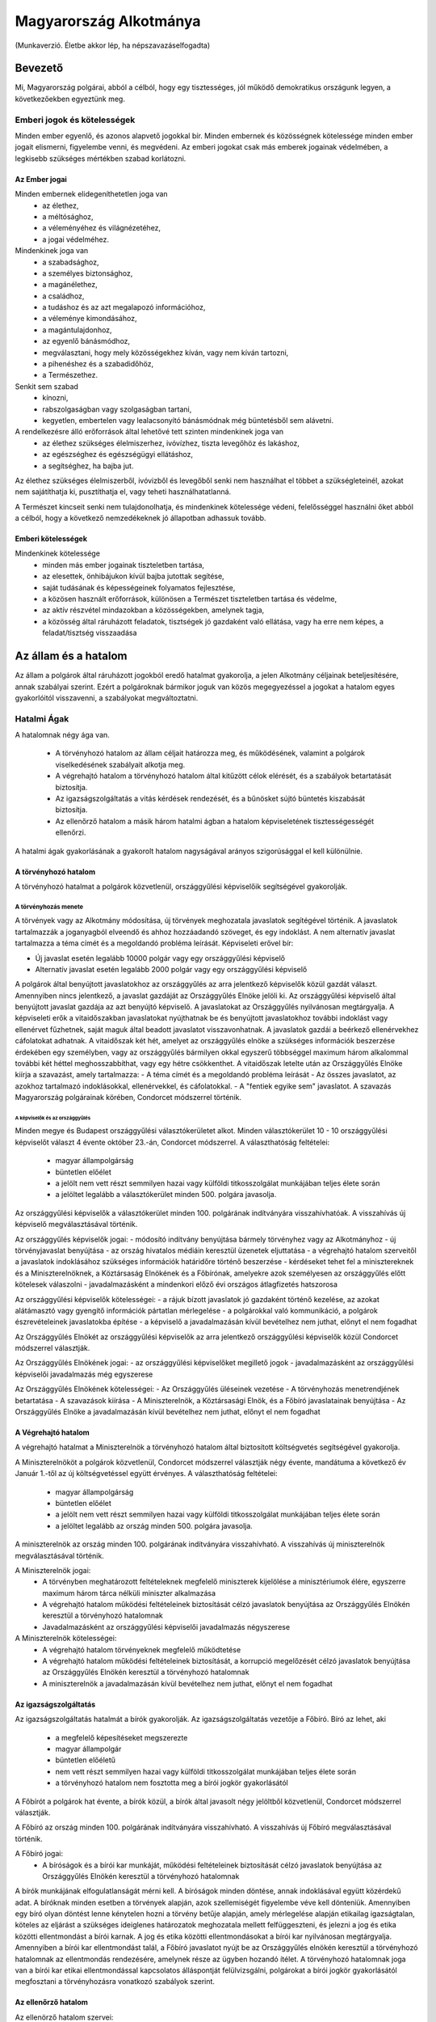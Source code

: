 =======================
Magyarország Alkotmánya
=======================

(Munkaverzió. Életbe akkor lép, ha népszavazáselfogadta)

--------
Bevezető
--------

Mi, Magyarország polgárai, abból a célból, hogy egy tisztességes, jól működő demokratikus országunk legyen, a következőekben egyeztünk meg.  

Emberi jogok és kötelességek
============================

Minden ember egyenlő, és azonos alapvető jogokkal bír.
Minden embernek és közösségnek kötelessége minden ember jogait elismerni, figyelembe venni, és megvédeni.
Az emberi jogokat csak más emberek jogainak védelmében, a legkisebb szükséges mértékben szabad korlátozni.

Az Ember jogai
--------------

Minden embernek elidegeníthetetlen joga van
 - az élethez,
 - a méltósághoz,
 - a véleményéhez és világnézetéhez,
 - a jogai védelméhez.

Mindenkinek joga van
 - a szabadsághoz,
 - a személyes biztonsághoz,
 - a magánélethez, 
 - a családhoz,
 - a tudáshoz és az azt megalapozó információhoz,
 - a véleménye kimondásához,
 - a magántulajdonhoz,
 - az egyenlő bánásmódhoz,
 - megválasztani, hogy mely közösségekhez kíván, vagy nem kíván tartozni,
 - a pihenéshez és a szabadidőhöz,
 - a Természethez.

Senkit sem szabad
 - kínozni,
 - rabszolgaságban vagy szolgaságban tartani,
 - kegyetlen, embertelen vagy lealacsonyító bánásmódnak még büntetésből sem alávetni.

A rendelkezésre álló erőforrások által lehetővé tett szinten mindenkinek joga van
 - az élethez szükséges élelmiszerhez, ivóvízhez, tiszta levegőhöz és lakáshoz,
 - az egészséghez és egészségügyi ellátáshoz,
 - a segítséghez, ha bajba jut.

Az élethez szükséges élelmiszerből, ivóvizből és levegőből senki nem használhat el többet a szükségleteinél, azokat nem sajátíthatja ki, pusztíthatja el, vagy teheti használhatatlanná.

A Természet kincseit senki nem tulajdonolhatja, és mindenkinek kötelessége védeni, felelősséggel használni őket abból a célból, hogy a következő nemzedékeknek jó állapotban adhassuk tovább.

Emberi kötelességek
-------------------

Mindenkinek kötelessége
 - minden más ember jogainak tiszteletben tartása,
 - az elesettek, önhibájukon kívül bajba jutottak segítése,
 - saját tudásának és képességeinek folyamatos fejlesztése,
 - a közösen használt erőforrások, különösen a Természet tiszteletben tartása és védelme,
 - az aktív részvétel mindazokban a közösségekben, amelynek tagja,
 - a közösség által ráruházott feladatok, tisztségek jó gazdaként való ellátása, vagy ha erre nem képes, a feladat/tisztség visszaadása

---------------------
Az állam és a hatalom
---------------------

Az állam a polgárok által ráruházott jogokból eredő hatalmat gyakorolja, a jelen Alkotmány céljainak beteljesítésére, annak szabályai szerint.
Ezért a polgároknak bármikor joguk van közös megegyezéssel a jogokat a hatalom egyes gyakorlóitól visszavenni, a szabályokat megváltoztatni.

Hatalmi Ágak
============

A hatalomnak négy ága van.

 - A törvényhozó hatalom az állam céljait határozza meg, és működésének, valamint a polgárok viselkedésének szabályait alkotja meg.
 - A végrehajtó hatalom a törvényhozó hatalom által kitűzött célok elérését, és a szabályok betartatását biztosítja.
 - Az igazságszolgáltatás a vitás kérdések rendezését, és a bűnösket sújtó büntetés kiszabását biztosítja.
 - Az ellenőrző hatalom a másik három hatalmi ágban a hatalom képviseletének tisztességességét ellenőrzi.

A hatalmi ágak gyakorlásának a gyakorolt hatalom nagyságával arányos szigorúsággal el kell különülnie.

A törvényhozó hatalom
---------------------

A törvényhozó hatalmat a polgárok közvetlenül, országgyűlési képviselőik segítségével gyakorolják.

A törvényhozás menete
`````````````````````

A törvények vagy az Alkotmány módosítása, új törvények meghozatala javaslatok segítégével történik.
A javaslatok tartalmazzák a joganyagból elveendő és ahhoz hozzáadandó szöveget, és egy indoklást.
A nem alternatív javaslat tartalmazza a téma címét és a megoldandó probléma leírását.
Képviseleti erővel bír:

- Új javaslat esetén legalább 10000 polgár vagy egy országgyűlési képviselő
- Alternatív javaslat esetén legalább 2000 polgár vagy egy országgyűlési képviselő

A polgárok által benyújtott javaslatokhoz az országgyűlés az arra jelentkező képviselők közül gazdát választ. Amennyiben nincs jelentkező, a javaslat gazdáját az Országgyűlés Elnöke jelöli ki.
Az országgyűlési képviselő által benyújtott javaslat gazdája az azt benyújtó képviselő.
A javaslatokat az Országgyűlés nyilvánosan megtárgyalja.
A képviseleti erők a vitaidőszakban javaslatokat nyújthatnak be és benyújtott javaslatokhoz további indoklást vagy ellenérvet fűzhetnek, saját maguk által beadott javaslatot visszavonhatnak.
A javaslatok gazdái a beérkező ellenérvekhez cáfolatokat adhatnak.
A vitaidőszak két hét, amelyet az országgyűlés elnöke a szükséges információk beszerzése érdekében egy személyben, vagy az országgyűlés bármilyen okkal egyszerű többséggel maximum három alkalommal további két héttel meghosszabbíthat, vagy egy hétre csökkenthet.
A vitaidőszak letelte után az Országgyűlés Elnöke kiírja a szavazást, amely tartalmazza:
- A téma címét és a megoldandó probléma leírását
- Az összes javaslatot, az azokhoz tartalmazó indoklásokkal, ellenérvekkel, és cáfolatokkal.
- A "fentiek egyike sem" javaslatot.
A szavazás Magyarország polgárainak körében, Condorcet módszerrel történik.

A képviselők és az országgyűlés
'''''''''''''''''''''''''''''''

Minden megye és Budapest országgyűlési választókerületet alkot.
Minden választókerület 10 - 10 országgyűlési képviselőt választ 4 évente október 23.-án, Condorcet módszerrel.
A választhatóság feltételei:
 - magyar állampolgárság
 - büntetlen előélet
 - a jelölt nem vett részt semmilyen hazai vagy külföldi titkosszolgálat munkájában teljes élete során
 - a jelöltet legalább a választókerület minden 500. polgára javasolja.

Az országgyűlési képviselők a választókerület minden 100. polgárának indítványára visszahívhatóak.
A visszahívás új képviselő megválasztásával történik.

Az országgyűlés képviselők jogai:
- módosító indítvány benyújtása bármely törvényhez vagy az Alkotmányhoz
- új törvényjavaslat benyújtása
- az ország hivatalos médiáin keresztül üzenetek eljuttatása
- a végrehajtó hatalom szerveitől a javaslatok indoklásához szükséges információk határidőre történő beszerzése
- kérdéseket tehet fel a minisztereknek és a Miniszterelnöknek, a Köztársaság Elnökének és a Főbírónak, amelyekre azok személyesen az országgyűlés előtt kötelesek válaszolni
- javadalmazásként a mindenkori előző évi országos átlagfizetés hatszorosa

Az országgyűlési képviselők kötelességei:
- a rájuk bízott javaslatok jó gazdaként történő kezelése, az azokat alátámasztó vagy gyengítő információk pártatlan mérlegelése
- a polgárokkal való kommunikáció, a polgárok észrevételeinek javaslatokba építése
- a képviselő a javadalmazásán kívül bevételhez nem juthat, előnyt el nem fogadhat

Az Országgyűlés Elnökét az országgyűlési képviselők az arra jelentkező országgyűlési képviselők közül Condorcet módszerrel választják. 

Az Országgyűlés Elnökének jogai:
- az országgyűlési képviselőket megillető jogok
- javadalmazásként az országgyűlési képviselői javadalmazás még egyszerese

Az Országgyűlés Elnökének kötelességei:
- Az Országgyűlés üléseinek vezetése
- A törvényhozás menetrendjének betartatása
- A szavazások kiírása
- A Miniszterelnök, a Köztársasági Elnök, és a Főbíró javaslatainak benyújtása
- Az Országgyűlés Elnöke a javadalmazásán kívül bevételhez nem juthat, előnyt el nem fogadhat

A Végrehajtó hatalom
--------------------

A végrehajtó hatalmat a Miniszterelnök a törvényhozó hatalom által biztosított költségvetés segítségével gyakorolja.

A Miniszterelnököt a polgárok közvetlenül, Condorcet módszerrel választják négy évente, mandátuma a következő év Január 1.-től az új költségvetéssel együtt érvényes.
A választhatóság feltételei:
 - magyar állampolgárság
 - büntetlen előélet
 - a jelölt nem vett részt semmilyen hazai vagy külföldi titkosszolgálat munkájában teljes élete során
 - a jelöltet legalább az ország minden 500. polgára javasolja.

A miniszterelnök az ország minden 100. polgárának indítványára visszahívható.
A visszahívás új miniszterelnök megválasztásával történik.

A Miniszterelnök jogai:
 - A törvényben meghatározott feltételeknek megfelelő miniszterek kijelölése a minisztériumok élére, egyszerre maximum három tárca nélküli miniszter alkalmazása
 - A végrehajtó hatalom működési feltételeinek biztosítását célzó javaslatok benyújtása az Országgyűlés Elnökén keresztül a törvényhozó hatalomnak
 - Javadalmazásként az országgyűlési képviselői javadalmazás négyszerese

A Miniszterelnök kötelességei:
 - A végrehajtó hatalom törvényeknek megfelelő működtetése
 - A végrehajtó hatalom működési feltételeinek biztosítását, a korrupció megelőzését célzó javaslatok benyújtása az Országgyűlés Elnökén keresztül a törvényhozó hatalomnak
 - A miniszterelnök a javadalmazásán kívül bevételhez nem juthat, előnyt el nem fogadhat

Az igazságszolgáltatás
----------------------

Az igazságszolgáltatás hatalmát a bírók gyakorolják.
Az igazságszolgáltatás vezetője a Főbíró.
Bíró az lehet, aki
 - a megfelelő képesítéseket megszerezte
 - magyar állampolgár
 - büntetlen előéletű
 - nem vett részt semmilyen hazai vagy külföldi titkosszolgálat munkájában teljes élete során
 - a törvényhozó hatalom nem fosztotta meg a bírói jogkör gyakorlásától

A Főbírót a polgárok hat évente, a bírók közül, a bírók által javasolt négy jelöltből közvetlenül, Condorcet módszerrel választják.

A Főbíró az ország minden 100. polgárának indítványára visszahívható.
A visszahívás új Főbíró megválasztásával történik.

A Főbíró jogai:
 - A bíróságok és a bírói kar munkáját, működési feltételeinek biztosítását célzó javaslatok benyújtása az Országgyűlés Elnökén keresztül a törvényhozó hatalomnak

A bírók munkájának elfogulatlanságát mérni kell.
A bíróságok minden döntése, annak indoklásával együtt közérdekű adat.
A bíróknak minden esetben a törvények alapján, azok szellemiségét figyelembe véve kell dönteniük.
Amennyiben egy bíró olyan döntést lenne kénytelen hozni a törvény betűje alapján, amely mérlegelése alapján etikailag igazságtalan, köteles az eljárást a szükséges ideiglenes határozatok meghozatala mellett felfüggeszteni, és jelezni a jog és etika közötti ellentmondást a bírói karnak. A jog és etika közötti ellentmondásokat a bírói kar nyilvánosan megtárgyalja. Amennyiben a bírói kar ellentmondást talál, a Főbíró javaslatot nyújt be az Országgyűlés elnökén keresztül a törvényhozó hatalomnak az ellentmondás rendezésére, amelynek része az ügyben hozandó ítélet.
A törvényhozó hatalomnak joga van a bírói kar etikai ellentmondással kapcsolatos álláspontját felülvizsgálni, polgárokat a bírói jogkör gyakorlásától megfosztani a törvényhozásra vonatkozó szabályok szerint.

Az ellenőrző hatalom
--------------------

Az ellenörző hatalom szervei:

- Az Alkotmánybíróság feladata a törvényhozó hatalom ellenőrzése; a meghozott jogszabályok magasabb jogszabályoknak való megfelelőségének ellenőrzése, a nemzetközi szerződésekben vállalt emberi és állampolgári jogokat is beleértve.
- A Kormányzatfelügyelet feladata a végrehajtó hatalom ellenőrzése; az erőforrások cél szerinti, hatékony, korrupciót kizáró módon történő felhasználásának ellenőrzése
- A Bíróságfelügyelet feladata az igazságszolgáltatás ellenőrzése; a bírósági döntések jogszabályokkal, az etikával és egymással való konzisztenciájának ellenőrzése, az összeférhetetlenségek kizárása, az átláthatóság biztosítása

Az ellenörző hatalom vezetője a Köztársaság Elnöke

A Köztársaság Elnökét a polgárok közvetlenül, Condorcet módszerrel választják négy évente.
A választhatóság feltételei:
 - magyar állampolgárság
 - büntetlen előélet
 - a jelölt nem vett részt semmilyen hazai vagy külföldi titkosszolgálat munkájában teljes élete során
 - a jelöltet legalább az ország minden 500. polgára javasolja.

A Köztársasági Elnök az ország minden 100. polgárának indítványára visszahívható.
A visszahívás új Köztársasági Elnök megválasztásával történik.

A Köztársasági Elnök jogai:
 - A törvényhozó hatalom által hozott törvények kihírdetése, maximum egy alkalommal megfontolásra való visszaküldése, vagy alkotmánybírósági kontrollra való küldése.
 - Az Alkotmánybíróság által megsemmisített jogszabályok megsemmisítésének kihirdetése
 - Az ellenörző hatalom szervei által készített javaslatok benyújtása a törvényhozó hatalomnak az Országgyűlés Elnökén keresztül

A Köztársasági Elnök kötelességei
 - Az Országgyűlés előtt évente valamint szükség szerint beszámolni az ellenörző hatalom munkájáról, az elvégzett ellenőrzésekről
 - A szükséges javaslatok elkészíttetése az ellenőrzőhatalom szervei által

